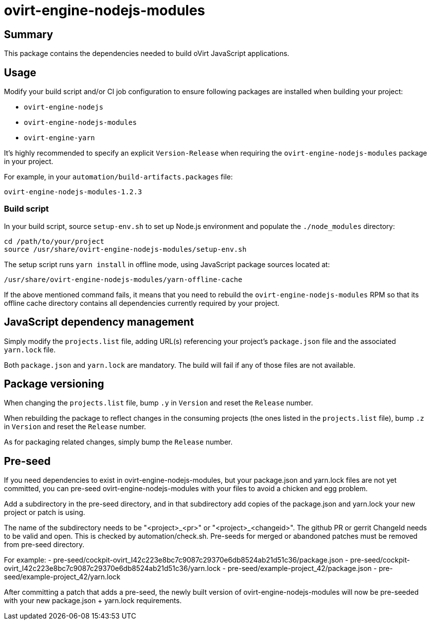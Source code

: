 = ovirt-engine-nodejs-modules

== Summary

This package contains the dependencies needed to build oVirt JavaScript
applications.

== Usage

Modify your build script and/or CI job configuration to ensure following
packages are installed when building your project:

* `ovirt-engine-nodejs`
* `ovirt-engine-nodejs-modules`
* `ovirt-engine-yarn`

It's highly recommended to specify an explicit `Version-Release` when
requiring the `ovirt-engine-nodejs-modules` package in your project.

For example, in your `automation/build-artifacts.packages` file:

  ovirt-engine-nodejs-modules-1.2.3

=== Build script

In your build script, source `setup-env.sh` to set up Node.js environment
and populate the `./node_modules` directory:

 cd /path/to/your/project
 source /usr/share/ovirt-engine-nodejs-modules/setup-env.sh

The setup script runs `yarn install` in offline mode, using JavaScript
package sources located at:

 /usr/share/ovirt-engine-nodejs-modules/yarn-offline-cache

If the above mentioned command fails, it means that you need to rebuild
the `ovirt-engine-nodejs-modules` RPM so that its offline cache directory
contains all dependencies currently required by your project.

== JavaScript dependency management

Simply modify the `projects.list` file, adding URL(s) referencing your
project's `package.json` file and the associated `yarn.lock` file.

Both `package.json` and `yarn.lock` are mandatory. The build will fail
if any of those files are not available.

== Package versioning

When changing the `projects.list` file, bump `.y` in `Version` and reset
the `Release` number.

When rebuilding the package to reflect changes in the consuming projects
(the ones listed in the `projects.list` file), bump `.z` in `Version`
and reset the `Release` number.

As for packaging related changes, simply bump the `Release` number.

== Pre-seed

If you need dependencies to exist in ovirt-engine-nodejs-modules, but
your package.json and yarn.lock files are not yet committed, you can
pre-seed ovirt-engine-nodejs-modules with your files to avoid a
chicken and egg problem.

Add a subdirectory in the pre-seed directory, and in that subdirectory
add copies of the package.json and yarn.lock your new project or patch
is using.

The name of the subdirectory needs to be "<project>_<pr>" or
"<project>_<changeid>". The github PR or gerrit ChangeId needs to be
valid and open. This is checked by automation/check.sh. Pre-seeds for
merged or abandoned patches must be removed from pre-seed directory.

For example:
 - pre-seed/cockpit-ovirt_I42c223e8bc7c9087c29370e6db8524ab21d51c36/package.json
 - pre-seed/cockpit-ovirt_I42c223e8bc7c9087c29370e6db8524ab21d51c36/yarn.lock
 - pre-seed/example-project_42/package.json
 - pre-seed/example-project_42/yarn.lock

After committing a patch that adds a pre-seed, the newly built version
of ovirt-engine-nodejs-modules will now be pre-seeded with your
new package.json + yarn.lock requirements.
